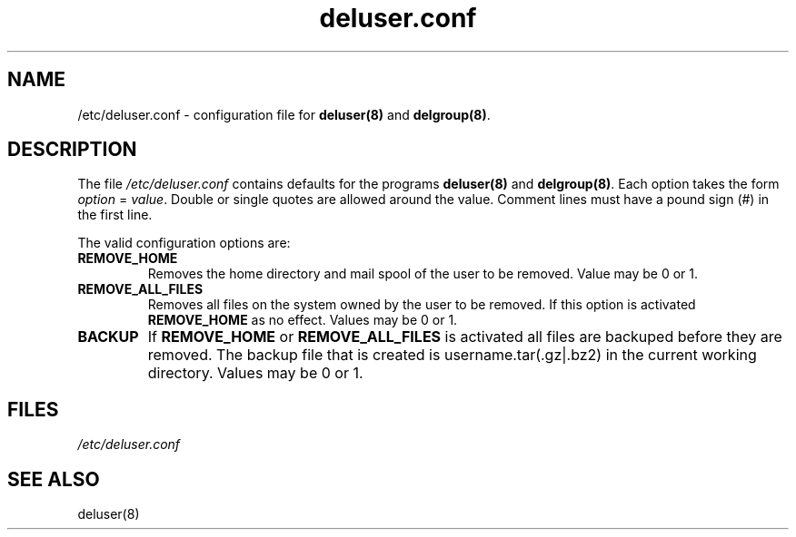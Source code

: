 .\" Hey, Emacs!  This is an -*- nroff -*- source file.
.\" Adduser and this manpage are copyright 1995 by Ted Hajek
.\"
.\" This is free software; see the GNU General Public Lisence version 2
.\" or later for copying conditions.  There is NO warranty.
.TH "deluser.conf" 5 "Version VERSION" "Debian GNU/Linux"
.SH NAME
/etc/deluser.conf \- configuration file for 
.B deluser(8) 
and 
.BR delgroup(8) .
.SH DESCRIPTION
The file 
.I /etc/deluser.conf
contains defaults for the programs
.B deluser(8) 
and 
.BR delgroup(8) .
Each option takes the form
.IR option " = " value .
Double or single quotes are allowed around the value.  Comment lines
must have a pound sign (#) in the first line.

The valid configuration options are:
.TP
\fBREMOVE_HOME\fP
Removes the home directory and mail spool of the user to be removed.
Value may be 0 or 1.
.TP
\fBREMOVE_ALL_FILES\fP
Removes all files on the system owned by the user to be removed.
If this option is activated
.B REMOVE_HOME
as no effect. Values may be 0 or 1.
.TP
\fBBACKUP\fP
If
.B REMOVE_HOME
or
.B REMOVE_ALL_FILES
is activated all files are backuped before they are removed. The backup
file that is created is username.tar(.gz|.bz2) in the current working
directory. Values may be 0 or 1.
.SH FILES
.I /etc/deluser.conf
.SH SEE ALSO
deluser(8)


